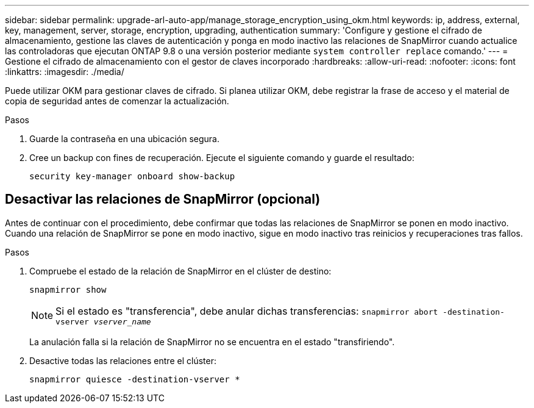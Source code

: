 ---
sidebar: sidebar 
permalink: upgrade-arl-auto-app/manage_storage_encryption_using_okm.html 
keywords: ip, address, external, key, management, server, storage, encryption, upgrading, authentication 
summary: 'Configure y gestione el cifrado de almacenamiento, gestione las claves de autenticación y ponga en modo inactivo las relaciones de SnapMirror cuando actualice las controladoras que ejecutan ONTAP 9.8 o una versión posterior mediante `system controller replace` comando.' 
---
= Gestione el cifrado de almacenamiento con el gestor de claves incorporado
:hardbreaks:
:allow-uri-read: 
:nofooter: 
:icons: font
:linkattrs: 
:imagesdir: ./media/


[role="lead"]
Puede utilizar OKM para gestionar claves de cifrado. Si planea utilizar OKM, debe registrar la frase de acceso y el material de copia de seguridad antes de comenzar la actualización.

.Pasos
. Guarde la contraseña en una ubicación segura.
. Cree un backup con fines de recuperación. Ejecute el siguiente comando y guarde el resultado:
+
`security key-manager onboard show-backup`





== Desactivar las relaciones de SnapMirror (opcional)

Antes de continuar con el procedimiento, debe confirmar que todas las relaciones de SnapMirror se ponen en modo inactivo. Cuando una relación de SnapMirror se pone en modo inactivo, sigue en modo inactivo tras reinicios y recuperaciones tras fallos.

.Pasos
. Compruebe el estado de la relación de SnapMirror en el clúster de destino:
+
`snapmirror show`

+
[NOTE]
====
Si el estado es "transferencia", debe anular dichas transferencias:
`snapmirror abort -destination-vserver _vserver_name_`

====
+
La anulación falla si la relación de SnapMirror no se encuentra en el estado "transfiriendo".

. Desactive todas las relaciones entre el clúster:
+
`snapmirror quiesce -destination-vserver *`


